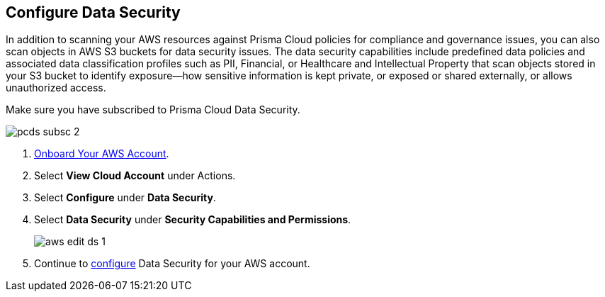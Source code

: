 :topic_type: task
[.task]
== Configure Data Security

In addition to scanning your AWS resources against Prisma Cloud policies for compliance and governance issues, you can also scan objects in AWS S3 buckets for data security issues. The data security capabilities include predefined data policies and associated data classification profiles such as PII, Financial, or Healthcare and Intellectual Property that scan objects stored in your S3 bucket to identify exposure—how sensitive information is kept private, or exposed or shared externally, or allows unauthorized access.

Make sure you have subscribed to Prisma Cloud Data Security.

image::connect/pcds-subsc-2.png[]

[.procedure]
. xref:onboard-aws-account.adoc[Onboard Your AWS Account].

. Select *View Cloud Account* under Actions.

. Select *Configure* under *Data Security*.

. Select *Data Security* under *Security Capabilities and Permissions*.
+
image::connect/aws-edit-ds-1.png[]

. Continue to xref:../../../administration/configure-data-security/subscribe-to-data-security/data-security-for-aws-account.adoc[configure] Data Security for your AWS account.